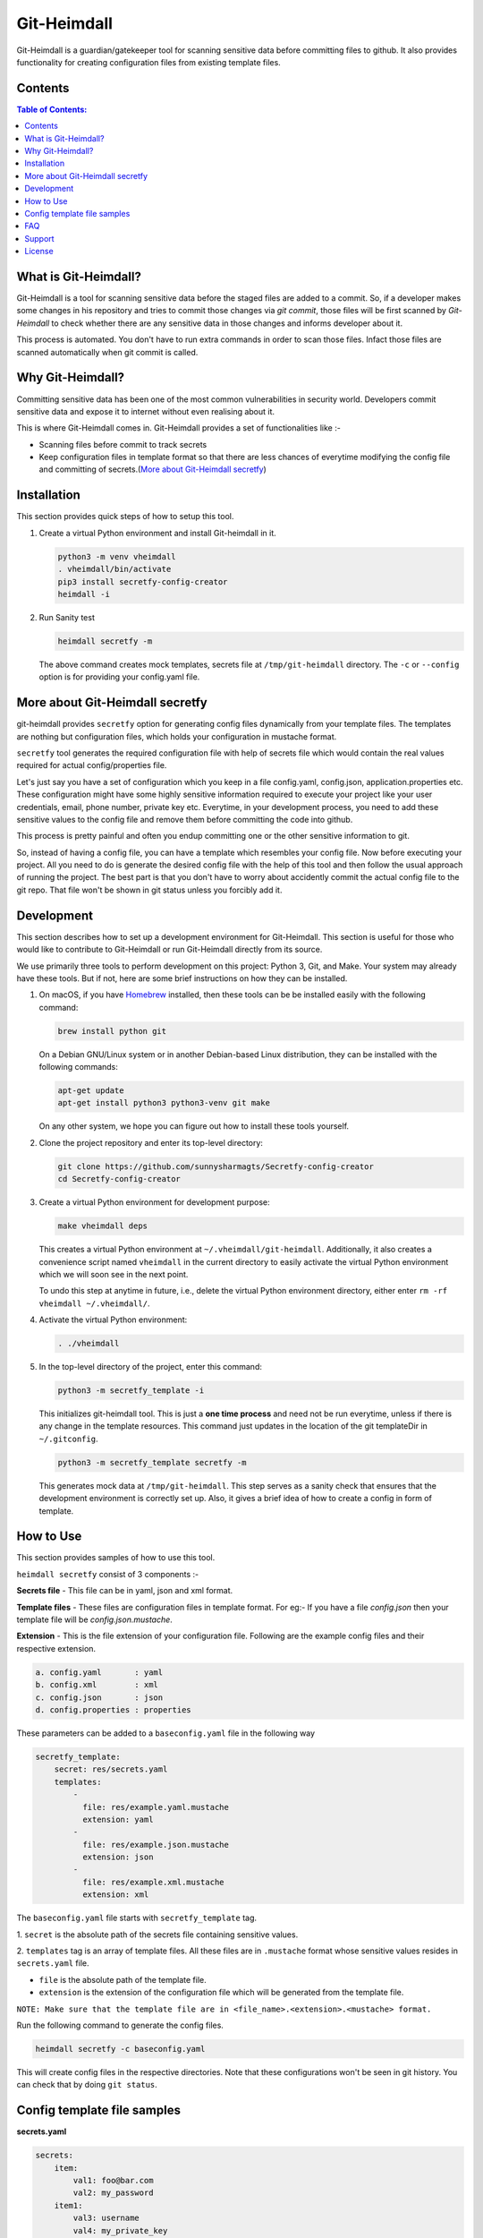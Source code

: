 Git-Heimdall
=============

Git-Heimdall is a guardian/gatekeeper tool for scanning sensitive data before
committing files to github. It also provides functionality for creating
configuration files from existing template files.

.. image:: https://img.shields.io/badge/source-blue.svg?
   :target: https://github.com/sunnysharmagts/Secretfy-config-creator/tree/master/secretfy_template

.. image:: https://img.shields.io/badge/license-MIT-blue.svg?
   :target: https://github.com/sunnysharmagts/Secretfy-config-creator/blob/master/LICENSE.md

Contents
--------

.. contents:: Table of Contents:
    :backlinks: none

What is Git-Heimdall?
----------------------

Git-Heimdall is a tool for scanning sensitive data before the staged files are
added to a commit. So, if a developer makes some changes in his repository and
tries to commit those changes via `git commit`, those files will be first
scanned by *Git-Heimdall* to check whether there are any sensitive data in those
changes and informs developer about it.

This process is automated. You don't have to run extra commands in order to scan those files. Infact those files are scanned automatically when git commit is called.


Why Git-Heimdall?
------------------

Committing sensitive data has been one of the most common vulnerabilities in
security world. Developers commit sensitive data and expose it to internet
without even realising about it.

This is where Git-Heimdall comes in. Git-Heimdall provides a set of functionalities like :-

- Scanning files before commit to track secrets
- Keep configuration files in template format so that there are less chances
  of everytime modifying the config file and committing of secrets.(`More about
  Git-Heimdall secretfy`_)


Installation
------------

This section provides quick steps of how to setup this tool.

1. Create a virtual Python environment and install Git-heimdall in it.

   .. code-block:: sh

    python3 -m venv vheimdall
    . vheimdall/bin/activate
    pip3 install secretfy-config-creator
    heimdall -i

2. Run Sanity test

   .. code-block:: sh

    heimdall secretfy -m

   The above command creates mock templates, secrets file at
   ``/tmp/git-heimdall`` directory. The ``-c`` or ``--config``
   option is for providing your config.yaml file.


More about Git-Heimdall secretfy
--------------------------------

git-heimdall provides ``secretfy`` option for generating config files
dynamically from your template files. The templates are nothing but
configuration files, which holds your configuration in mustache format.

``secretfy`` tool generates the required configuration file with help of secrets
file which would contain the real values required for actual config/properties
file.

Let's just say you have a set of configuration which you keep in a file
config.yaml, config.json, application.properties etc. These configuration might
have some highly sensitive information required to execute your project like
your user credentials, email, phone number, private key etc. Everytime, in your
development process, you need to add these sensitive values to the config file
and remove them before committing the code into github.

This process is pretty painful and often you endup committing one or the other
sensitive information to git.

So, instead of having a config file, you can have a template which resembles
your config file. Now before executing your project. All you need to do is
generate the desired config file with the help of this tool and then follow the
usual approach of running the project. The best part is that you don't have to
worry about accidently commit the actual config file to the git repo. That file
won't be shown in git status unless you forcibly add it.


Development
------------

This section describes how to set up a development environment for
Git-Heimdall. This section is useful for those who would like to contribute to
Git-Heimdall or run Git-Heimdall directly from its source.

We use primarily three tools to perform development on this project: Python 3,
Git, and Make. Your system may already have these tools. But if not, here are
some brief instructions on how they can be installed.

1. On macOS, if you have `Homebrew <https://brew.sh/>`_ installed, then these tools can be be installed easily with the following command:

   .. code-block:: sh

    brew install python git

   On a Debian GNU/Linux system or in another Debian-based Linux distribution, they can be installed with the following commands:

   .. code-block:: sh

    apt-get update
    apt-get install python3 python3-venv git make

   On any other system, we hope you can figure out how to install these tools yourself.

2. Clone the project repository and enter its top-level directory:

   .. code-block:: sh

    git clone https://github.com/sunnysharmagts/Secretfy-config-creator
    cd Secretfy-config-creator

3. Create a virtual Python environment for development purpose:

   .. code-block:: sh

    make vheimdall deps

   This creates a virtual Python environment at ``~/.vheimdall/git-heimdall``.
   Additionally, it also creates a convenience script named ``vheimdall`` in
   the current directory to easily activate the virtual Python
   environment which we will soon see in the next point.

   To undo this step at anytime in future, i.e., delete the virtual
   Python environment directory, either enter
   ``rm -rf vheimdall ~/.vheimdall/``.

4. Activate the virtual Python environment:

   .. code-block:: sh

    . ./vheimdall

5. In the top-level directory of the project, enter this command:

   .. code-block:: sh

    python3 -m secretfy_template -i

   This initializes git-heimdall tool. This is just a **one time process** and
   need not be run everytime, unless if there is any change in the template
   resources. This command just updates in the location of the git templateDir
   in ``~/.gitconfig``.

   .. code-block:: sh

    python3 -m secretfy_template secretfy -m

   This generates mock data at ``/tmp/git-heimdall``. This step serves as a
   sanity check that ensures that the development environment is correctly set
   up. Also, it gives a brief idea of how to create a config in form of
   template.


How to Use
----------

This section provides samples of how to use this tool.

``heimdall secretfy`` consist of 3 components :-

**Secrets file** - This file can be in yaml, json and xml format.

**Template files** - These files are configuration files in template format. For
eg:- If you have a file `config.json` then your template file will be
`config.json.mustache`.

**Extension** - This is the file extension of your configuration file. Following
are the example config files and their respective extension.

.. code-block:: sh

  a. config.yaml       : yaml
  b. config.xml        : xml
  c. config.json       : json
  d. config.properties : properties

These parameters can be added to a ``baseconfig.yaml`` file in the following way

.. code-block:: sh

  secretfy_template:
      secret: res/secrets.yaml
      templates:
          -
            file: res/example.yaml.mustache
            extension: yaml
          -
            file: res/example.json.mustache
            extension: json
          -
            file: res/example.xml.mustache
            extension: xml


The ``baseconfig.yaml`` file starts with ``secretfy_template`` tag.

1. ``secret`` is the absolute path of the secrets file containing sensitive
values.

2. ``templates`` tag is an array of template files. All these files are in
``.mustache`` format whose sensitive values resides in ``secrets.yaml`` file.

* ``file`` is the absolute path of the template file.
* ``extension`` is the extension of the configuration file which will be
  generated from the template file.

``NOTE: Make sure that the template file are in <file_name>.<extension>.<mustache> format.``

Run the following command to generate the config files.

.. code-block:: sh

  heimdall secretfy -c baseconfig.yaml

This will create config files in the respective directories. Note that these
configurations won't be seen in git history. You can check that by doing ``git
status``.


Config template file samples
----------------------------

**secrets.yaml**

.. code-block:: sh

  secrets:
      item:
          val1: foo@bar.com
          val2: my_password
      item1:
          val3: username
          val4: my_private_key


**example.yaml.mustache**

.. code-block:: sh

  secrets:
    item:
        val1: {{secrets.item.val1}}
        val2: {{secrets.item.val2}}
        result: This is just a dummy description.
    item1:
        val3: {{secrets.item1.val3}}
        val4: {{secrets.item1.val4}}
        result: This is another dummy description.


The `secrets.yaml` file contains the sensitive information and
`example.yaml.mustache` is the template file which contains the keys in
`mustache` format. Hence the key `secrets.item.val2` has value `my_password`
which will be populated via `heimdall secretfy` tool.

``NOTE: You can run `heimdall secretfy -m` to get more sample baseconfig, templates, secret files. These files will get generated at `/tmp/git-heimdall`.``


FAQ
---

**How can i deploy my code in CICD pipeline or on remote server since it
doesn't have config files and needs to be generated.**

You can generate all the config files required for your repository to compile
and run in CICD pipeline or at remote server by the following command.

.. code-block:: sh

  heimdall secretfy -e mustache -s <secrets_file_path> -r <repository_path>

``-e`` is the template extension, ``-s`` is the absolute path of the secrets file
and ``-r`` is absolute path of the repository


Support
-------

To report bugs, suggest improvements, or ask questions, please create a
new issue at https://github.com/sunnysharmagts/Secretfy-config-creator/issues.


License
-------

This is free software. You are permitted to use, copy, modify, merge,
publish, distribute, sublicense, and/or sell copies of it, under the
terms of the MIT License. See `LICENSE.md`_ for the complete license.

This software is provided WITHOUT ANY WARRANTY; without even the implied
warranty of MERCHANTABILITY or FITNESS FOR A PARTICULAR PURPOSE. See
`LICENSE.md`_ for the complete disclaimer.

.. _LICENSE.md: https://github.com/sunnysharmagts/Secretfy-config-creator/blob/master/LICENSE.md
